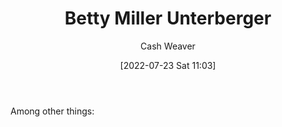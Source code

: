 :PROPERTIES:
:ID:       4dba1c2f-26b2-435f-a56b-e5b5519023d6
:END:
#+title: Betty Miller Unterberger
#+author: Cash Weaver
#+date: [2022-07-23 Sat 11:03]
#+filetags: :person:
Among other things:

* TODO [#4] :noexport:

* Anki :noexport:
:PROPERTIES:
:ANKI_DECK: Default
:END:
